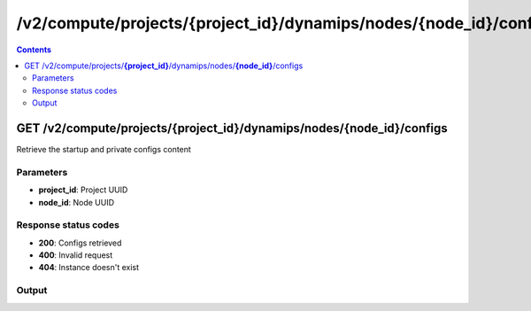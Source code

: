 /v2/compute/projects/{project_id}/dynamips/nodes/{node_id}/configs
------------------------------------------------------------------------------------------------------------------------------------------

.. contents::

GET /v2/compute/projects/**{project_id}**/dynamips/nodes/**{node_id}**/configs
~~~~~~~~~~~~~~~~~~~~~~~~~~~~~~~~~~~~~~~~~~~~~~~~~~~~~~~~~~~~~~~~~~~~~~~~~~~~~~~~~~~~~~~~~~~~~~~~~~~~~~~~~~~~~~~~~~~~~~~~~~~~~~~~~~~~~~~~~~~~~~~~~~~~~~~~~~~~~~
Retrieve the startup and private configs content

Parameters
**********
- **project_id**: Project UUID
- **node_id**: Node UUID

Response status codes
**********************
- **200**: Configs retrieved
- **400**: Invalid request
- **404**: Instance doesn't exist

Output
*******
.. raw:: html

    <table>
    <tr>                 <th>Name</th>                 <th>Mandatory</th>                 <th>Type</th>                 <th>Description</th>                 </tr>
    <tr><td>private_config_content</td>                    <td> </td>                     <td>['string', 'null']</td>                     <td>Content of the private configuration file</td>                     </tr>
    <tr><td>startup_config_content</td>                    <td> </td>                     <td>['string', 'null']</td>                     <td>Content of the startup configuration file</td>                     </tr>
    </table>

